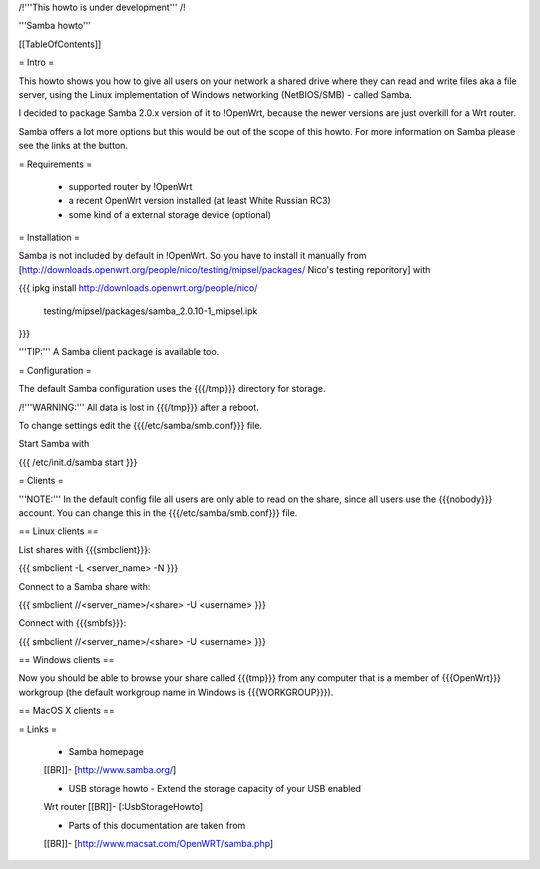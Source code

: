 /!\ '''This howto is under development''' /!\


'''Samba howto'''


[[TableOfContents]]


= Intro =

This howto shows you how to give all users on your network a shared
drive where they can read and write files aka a file server, using
the Linux implementation of Windows networking (NetBIOS/SMB) - called
Samba.

I decided to package Samba 2.0.x version of it to !OpenWrt, because
the newer versions are just overkill for a Wrt router.

Samba offers a lot more options but this would be out of the scope of
this howto. For more information on Samba please see the links at the
button.


= Requirements =

 * supported router by !OpenWrt
 * a recent OpenWrt version installed (at least White Russian RC3)
 * some kind of a external storage device (optional)


= Installation =

Samba is not included by default in !OpenWrt. So you have to install
it manually from
[http://downloads.openwrt.org/people/nico/testing/mipsel/packages/ Nico's testing reporitory]
with

{{{
ipkg install http://downloads.openwrt.org/people/nico/ \
        testing/mipsel/packages/samba_2.0.10-1_mipsel.ipk
}}}

'''TIP:''' A Samba client package is available too.


= Configuration =

The default Samba configuration uses the {{{/tmp}}} directory
for storage.

/!\ '''WARNING:''' All data is lost in {{{/tmp}}} after a reboot.

To change settings edit the {{{/etc/samba/smb.conf}}} file.

Start Samba with

{{{
/etc/init.d/samba start
}}}


= Clients =

'''NOTE:''' In the default config file all users are only able to
read on the share, since all users use the {{{nobody}}} account.
You can change this in the {{{/etc/samba/smb.conf}}} file.


== Linux clients ==

List shares with {{{smbclient}}}:

{{{
smbclient -L <server_name> -N
}}}

Connect to a Samba share with:

{{{
smbclient //<server_name>/<share> -U <username>
}}}

Connect with {{{smbfs}}}:

{{{
smbclient //<server_name>/<share> -U <username>
}}}


== Windows clients ==

Now you should be able to browse your share called {{{tmp}}} from
any computer that is a member of {{{OpenWrt}}} workgroup (the default
workgroup name in Windows is {{{WORKGROUP}}}).


== MacOS X clients ==


= Links =

 * Samba homepage
 [[BR]]- [http://www.samba.org/]

 * USB storage howto - Extend the storage capacity of your USB enabled
 Wrt router
 [[BR]]- [:UsbStorageHowto]

 * Parts of this documentation are taken from
 [[BR]]- [http://www.macsat.com/OpenWRT/samba.php]
